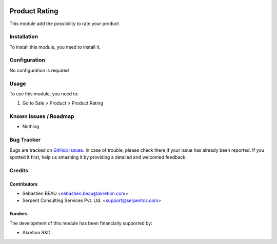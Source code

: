 .. image:: https://img.shields.io/badge/licence-AGPL--3-blue.svg
   :target: http://www.gnu.org/licenses/agpl-3.0-standalone.html
   :alt: License: AGPL-3

==============
Product Rating
==============

This module add the possibility to rate your product

Installation
============

To install this module, you need to install it.

Configuration
=============

No configuration is required


Usage
=====

To use this module, you need to:

#. Go to Sale > Product > Product Rating

Known issues / Roadmap
======================

* Nothing

Bug Tracker
===========

Bugs are tracked on `GitHub Issues
<https://github.com/akretion/ak-web/issues>`_. In case of trouble, please
check there if your issue has already been reported. If you spotted it first,
help us smashing it by providing a detailed and welcomed feedback.

Credits
=======

Contributors
------------

* Sébastien BEAU <sebastien.beau@akretion.com>
* Serpent Consulting Services Pvt. Ltd. <support@serpentcs.com>

Funders
-------

The development of this module has been financially supported by:

* Akretion R&D
